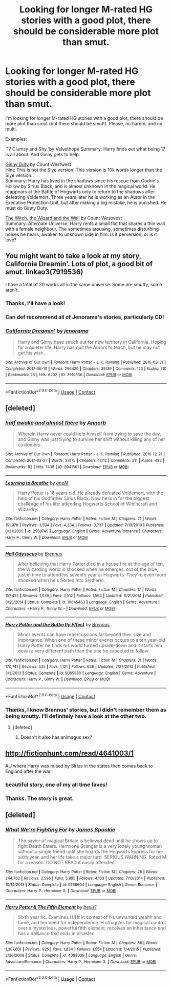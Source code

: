 #+TITLE: Looking for longer M-rated HG stories with a good plot, there should be considerable more plot than smut.

* Looking for longer M-rated HG stories with a good plot, there should be considerable more plot than smut.
:PROPERTIES:
:Author: Gellert99
:Score: 7
:DateUnix: 1523458024.0
:DateShort: 2018-Apr-11
:FlairText: Request
:END:
I'm looking for longer M-rated HG stories with a good plot, there should be more plot than smut (but there should be smut!). Please, no harem, and no multi.

Examples:

'17 Clumsy and Shy 'by Velvethope Summary: Harry finds out what being 17 is all about. And Ginny gets to help.

[[http://fictionhunt.com/read/5084815/1][Ginny Duty]] by Count Westwest\\
Hint: This is not the Siye version. This version is 10k words longer than the Siye version.\\
Summary: Harry has lived in the shadows since his rescue from Godric's Hollow by Sirius Black, and is almost unknown in the magical world. He reappears at the Battle of Hogwarts only to return to the shadows after defeating Voldemort. Three years later he is working as an Auror in the Executive Protection Unit, but after making a big mistake, he is punished. He must do Ginny Duty.

[[http://fictionhunt.com/read/5657194/1][The Witch, the Wizard and the Wall]] by Count Westwest\\
Summary: Alternate Universe. Harry rents a small flat that shares a thin wall with a female neighbour. The sometimes arousing, sometimes disturbing noises he hears, awaken to unknown side in him. Is it perversion, or is it love?


** You might want to take a look at my story, California Dreamin'. Lots of plot, a good bit of smut. linkao3(7919536)

I have a total of 30 works all in the same universe. Some are smutty, some aren't.
:PROPERTIES:
:Author: jenorama_CA
:Score: 4
:DateUnix: 1523474829.0
:DateShort: 2018-Apr-11
:END:

*** Thanks, I'll have a look!
:PROPERTIES:
:Author: Gellert99
:Score: 2
:DateUnix: 1523475056.0
:DateShort: 2018-Apr-12
:END:


*** Can def recommend all of Jenorama's stories, particularly CD!
:PROPERTIES:
:Author: Pottermum
:Score: 2
:DateUnix: 1523511722.0
:DateShort: 2018-Apr-12
:END:


*** [[https://archiveofourown.org/works/7919536][*/California Dreamin'/*]] by [[https://www.archiveofourown.org/users/jenorama/pseuds/jenorama][/jenorama/]]

#+begin_quote
  Harry and Ginny have struck out for new territory in California. Hoping for a quieter life, Harry has quit the Aurors to teach, but he may not get his wish.
#+end_quote

^{/Site/:} ^{Archive} ^{of} ^{Our} ^{Own} ^{*|*} ^{/Fandom/:} ^{Harry} ^{Potter} ^{-} ^{J.} ^{K.} ^{Rowling} ^{*|*} ^{/Published/:} ^{2016-08-31} ^{*|*} ^{/Completed/:} ^{2017-06-10} ^{*|*} ^{/Words/:} ^{296429} ^{*|*} ^{/Chapters/:} ^{39/39} ^{*|*} ^{/Comments/:} ^{123} ^{*|*} ^{/Kudos/:} ^{210} ^{*|*} ^{/Bookmarks/:} ^{26} ^{*|*} ^{/Hits/:} ^{6202} ^{*|*} ^{/ID/:} ^{7919536} ^{*|*} ^{/Download/:} ^{[[https://archiveofourown.org/downloads/je/jenorama/7919536/California%20Dreamin.epub?updated_at=1497118935][EPUB]]} ^{or} ^{[[https://archiveofourown.org/downloads/je/jenorama/7919536/California%20Dreamin.mobi?updated_at=1497118935][MOBI]]}

--------------

*FanfictionBot*^{2.0.0-beta} | [[https://github.com/tusing/reddit-ffn-bot/wiki/Usage][Usage]] | [[https://www.reddit.com/message/compose?to=tusing][Contact]]
:PROPERTIES:
:Author: FanfictionBot
:Score: 1
:DateUnix: 1523474841.0
:DateShort: 2018-Apr-11
:END:


** [deleted]
:PROPERTIES:
:Score: 3
:DateUnix: 1523462485.0
:DateShort: 2018-Apr-11
:END:

*** [[https://archiveofourown.org/works/8941561][*/half awake and almost there/*]] by [[https://www.archiveofourown.org/users/Annerb/pseuds/Annerb][/Annerb/]]

#+begin_quote
  Wherein Harry never could help himself from trying to save the day, and Ginny was just trying to survive her shift without killing any of her customers.
#+end_quote

^{/Site/:} ^{Archive} ^{of} ^{Our} ^{Own} ^{*|*} ^{/Fandom/:} ^{Harry} ^{Potter} ^{-} ^{J.} ^{K.} ^{Rowling} ^{*|*} ^{/Published/:} ^{2016-12-21} ^{*|*} ^{/Completed/:} ^{2017-02-27} ^{*|*} ^{/Words/:} ^{33175} ^{*|*} ^{/Chapters/:} ^{12/12} ^{*|*} ^{/Comments/:} ^{211} ^{*|*} ^{/Kudos/:} ^{483} ^{*|*} ^{/Bookmarks/:} ^{82} ^{*|*} ^{/Hits/:} ^{7438} ^{*|*} ^{/ID/:} ^{8941561} ^{*|*} ^{/Download/:} ^{[[https://archiveofourown.org/downloads/An/Annerb/8941561/half%20awake%20and%20almost%20there.epub?updated_at=1504795815][EPUB]]} ^{or} ^{[[https://archiveofourown.org/downloads/An/Annerb/8941561/half%20awake%20and%20almost%20there.mobi?updated_at=1504795815][MOBI]]}

--------------

[[https://www.fanfiction.net/s/2559745/1/][*/Learning to Breathe/*]] by [[https://www.fanfiction.net/u/437194/onoM][/onoM/]]

#+begin_quote
  Harry Potter is 16 years old. He already defeated Voldemort, with the help of his Godfather Sirius Black. Now he is in for the biggest challenge of his life: attending Hogwarts School of Witchcraft and Wizardry.
#+end_quote

^{/Site/:} ^{fanfiction.net} ^{*|*} ^{/Category/:} ^{Harry} ^{Potter} ^{*|*} ^{/Rated/:} ^{Fiction} ^{M} ^{*|*} ^{/Chapters/:} ^{21} ^{*|*} ^{/Words/:} ^{151,978} ^{*|*} ^{/Reviews/:} ^{3,504} ^{*|*} ^{/Favs/:} ^{4,334} ^{*|*} ^{/Follows/:} ^{3,737} ^{*|*} ^{/Updated/:} ^{7/19/2010} ^{*|*} ^{/Published/:} ^{8/31/2005} ^{*|*} ^{/id/:} ^{2559745} ^{*|*} ^{/Language/:} ^{English} ^{*|*} ^{/Genre/:} ^{Adventure/Romance} ^{*|*} ^{/Characters/:} ^{Harry} ^{P.,} ^{Ginny} ^{W.} ^{*|*} ^{/Download/:} ^{[[http://www.ff2ebook.com/old/ffn-bot/index.php?id=2559745&source=ff&filetype=epub][EPUB]]} ^{or} ^{[[http://www.ff2ebook.com/old/ffn-bot/index.php?id=2559745&source=ff&filetype=mobi][MOBI]]}

--------------

[[https://www.fanfiction.net/s/10645463/1/][*/Hail Odysseus/*]] by [[https://www.fanfiction.net/u/4577618/Brennus][/Brennus/]]

#+begin_quote
  After believing that Harry Potter died in a house fire at the age of ten, the Wizarding world is shocked when he emerges, out of the blue, just in time to attend his seventh year at Hogwarts. They're even more shocked when he's Sorted into Slytherin.
#+end_quote

^{/Site/:} ^{fanfiction.net} ^{*|*} ^{/Category/:} ^{Harry} ^{Potter} ^{*|*} ^{/Rated/:} ^{Fiction} ^{M} ^{*|*} ^{/Chapters/:} ^{17} ^{*|*} ^{/Words/:} ^{157,425} ^{*|*} ^{/Reviews/:} ^{1,039} ^{*|*} ^{/Favs/:} ^{2,512} ^{*|*} ^{/Follows/:} ^{1,564} ^{*|*} ^{/Updated/:} ^{11/21/2014} ^{*|*} ^{/Published/:} ^{8/25/2014} ^{*|*} ^{/Status/:} ^{Complete} ^{*|*} ^{/id/:} ^{10645463} ^{*|*} ^{/Language/:} ^{English} ^{*|*} ^{/Genre/:} ^{Adventure} ^{*|*} ^{/Characters/:} ^{<Harry} ^{P.,} ^{Ginny} ^{W.>} ^{*|*} ^{/Download/:} ^{[[http://www.ff2ebook.com/old/ffn-bot/index.php?id=10645463&source=ff&filetype=epub][EPUB]]} ^{or} ^{[[http://www.ff2ebook.com/old/ffn-bot/index.php?id=10645463&source=ff&filetype=mobi][MOBI]]}

--------------

[[https://www.fanfiction.net/s/9065880/1/][*/Harry Potter and the Butterfly Effect/*]] by [[https://www.fanfiction.net/u/4577618/Brennus][/Brennus/]]

#+begin_quote
  Minor events can have repercussions far beyond their size and importance. When one of these minor events occurs to a ten year-old Harry Potter he finds his world turned upside-down and it starts him down a very different path than the one he expected to follow.
#+end_quote

^{/Site/:} ^{fanfiction.net} ^{*|*} ^{/Category/:} ^{Harry} ^{Potter} ^{*|*} ^{/Rated/:} ^{Fiction} ^{M} ^{*|*} ^{/Chapters/:} ^{31} ^{*|*} ^{/Words/:} ^{170,741} ^{*|*} ^{/Reviews/:} ^{525} ^{*|*} ^{/Favs/:} ^{1,121} ^{*|*} ^{/Follows/:} ^{636} ^{*|*} ^{/Updated/:} ^{7/27/2013} ^{*|*} ^{/Published/:} ^{3/3/2013} ^{*|*} ^{/Status/:} ^{Complete} ^{*|*} ^{/id/:} ^{9065880} ^{*|*} ^{/Language/:} ^{English} ^{*|*} ^{/Genre/:} ^{Adventure} ^{*|*} ^{/Characters/:} ^{Harry} ^{P.,} ^{Ginny} ^{W.} ^{*|*} ^{/Download/:} ^{[[http://www.ff2ebook.com/old/ffn-bot/index.php?id=9065880&source=ff&filetype=epub][EPUB]]} ^{or} ^{[[http://www.ff2ebook.com/old/ffn-bot/index.php?id=9065880&source=ff&filetype=mobi][MOBI]]}

--------------

*FanfictionBot*^{2.0.0-beta} | [[https://github.com/tusing/reddit-ffn-bot/wiki/Usage][Usage]] | [[https://www.reddit.com/message/compose?to=tusing][Contact]]
:PROPERTIES:
:Author: FanfictionBot
:Score: 1
:DateUnix: 1523462505.0
:DateShort: 2018-Apr-11
:END:


*** Thanks, I know Brennus' stories, but I didn't remember them as being smutty. I'll definitely have a look at the other two.
:PROPERTIES:
:Author: Gellert99
:Score: 1
:DateUnix: 1523465860.0
:DateShort: 2018-Apr-11
:END:

**** [deleted]
:PROPERTIES:
:Score: 1
:DateUnix: 1523467669.0
:DateShort: 2018-Apr-11
:END:

***** Doesn't it also has animagus sex?
:PROPERTIES:
:Author: Hellstrike
:Score: 1
:DateUnix: 1523542181.0
:DateShort: 2018-Apr-12
:END:


** [[http://fictionhunt.com/read/4641003/1]]

AU where Harry was raised by Sirius in the states then comes back to England after the war.
:PROPERTIES:
:Author: Chlis
:Score: 2
:DateUnix: 1523477348.0
:DateShort: 2018-Apr-12
:END:

*** beautiful story, one of my all time faves!
:PROPERTIES:
:Author: Pottermum
:Score: 1
:DateUnix: 1523511765.0
:DateShort: 2018-Apr-12
:END:


*** Thanks. The story is great.
:PROPERTIES:
:Author: Gellert99
:Score: 1
:DateUnix: 1523515237.0
:DateShort: 2018-Apr-12
:END:


** [deleted]
:PROPERTIES:
:Score: 1
:DateUnix: 1523467853.0
:DateShort: 2018-Apr-11
:END:

*** [[https://www.fanfiction.net/s/9766604/1/][*/What We're Fighting For/*]] by [[https://www.fanfiction.net/u/649126/James-Spookie][/James Spookie/]]

#+begin_quote
  The savior of magical Britain is believed dead until he shows up to fight Death Eaters. Hermione Granger is a very lonely young woman without a single friend until she boards the Hogwarts Express for her sixth year, and her life take a major turn. SERIOUS WARNING. Rated M for a reason. DO NOT READ if easily offended.
#+end_quote

^{/Site/:} ^{fanfiction.net} ^{*|*} ^{/Category/:} ^{Harry} ^{Potter} ^{*|*} ^{/Rated/:} ^{Fiction} ^{M} ^{*|*} ^{/Chapters/:} ^{28} ^{*|*} ^{/Words/:} ^{244,762} ^{*|*} ^{/Reviews/:} ^{2,596} ^{*|*} ^{/Favs/:} ^{5,995} ^{*|*} ^{/Follows/:} ^{4,103} ^{*|*} ^{/Updated/:} ^{7/13/2014} ^{*|*} ^{/Published/:} ^{10/14/2013} ^{*|*} ^{/Status/:} ^{Complete} ^{*|*} ^{/id/:} ^{9766604} ^{*|*} ^{/Language/:} ^{English} ^{*|*} ^{/Genre/:} ^{Romance} ^{*|*} ^{/Characters/:} ^{Harry} ^{P.,} ^{Hermione} ^{G.} ^{*|*} ^{/Download/:} ^{[[http://www.ff2ebook.com/old/ffn-bot/index.php?id=9766604&source=ff&filetype=epub][EPUB]]} ^{or} ^{[[http://www.ff2ebook.com/old/ffn-bot/index.php?id=9766604&source=ff&filetype=mobi][MOBI]]}

--------------

[[https://www.fanfiction.net/s/4098039/1/][*/Harry Potter & The Fifth Element/*]] by [[https://www.fanfiction.net/u/815807/bexis1][/bexis1/]]

#+begin_quote
  Sixth year fic. Examines H/Hr in context of his unwanted wealth and fame, and her need for independence. H struggles for magical control over a mysterious, powerful fifth element, receives an inheritance and has a dalliance that ends in disaster.
#+end_quote

^{/Site/:} ^{fanfiction.net} ^{*|*} ^{/Category/:} ^{Harry} ^{Potter} ^{*|*} ^{/Rated/:} ^{Fiction} ^{M} ^{*|*} ^{/Chapters/:} ^{88} ^{*|*} ^{/Words/:} ^{1,387,601} ^{*|*} ^{/Reviews/:} ^{925} ^{*|*} ^{/Favs/:} ^{1,834} ^{*|*} ^{/Follows/:} ^{1,554} ^{*|*} ^{/Updated/:} ^{7/4/2015} ^{*|*} ^{/Published/:} ^{2/26/2008} ^{*|*} ^{/Status/:} ^{Complete} ^{*|*} ^{/id/:} ^{4098039} ^{*|*} ^{/Language/:} ^{English} ^{*|*} ^{/Genre/:} ^{Adventure/Romance} ^{*|*} ^{/Characters/:} ^{Harry} ^{P.,} ^{Hermione} ^{G.} ^{*|*} ^{/Download/:} ^{[[http://www.ff2ebook.com/old/ffn-bot/index.php?id=4098039&source=ff&filetype=epub][EPUB]]} ^{or} ^{[[http://www.ff2ebook.com/old/ffn-bot/index.php?id=4098039&source=ff&filetype=mobi][MOBI]]}

--------------

*FanfictionBot*^{2.0.0-beta} | [[https://github.com/tusing/reddit-ffn-bot/wiki/Usage][Usage]] | [[https://www.reddit.com/message/compose?to=tusing][Contact]]
:PROPERTIES:
:Author: FanfictionBot
:Score: 0
:DateUnix: 1523467874.0
:DateShort: 2018-Apr-11
:END:
